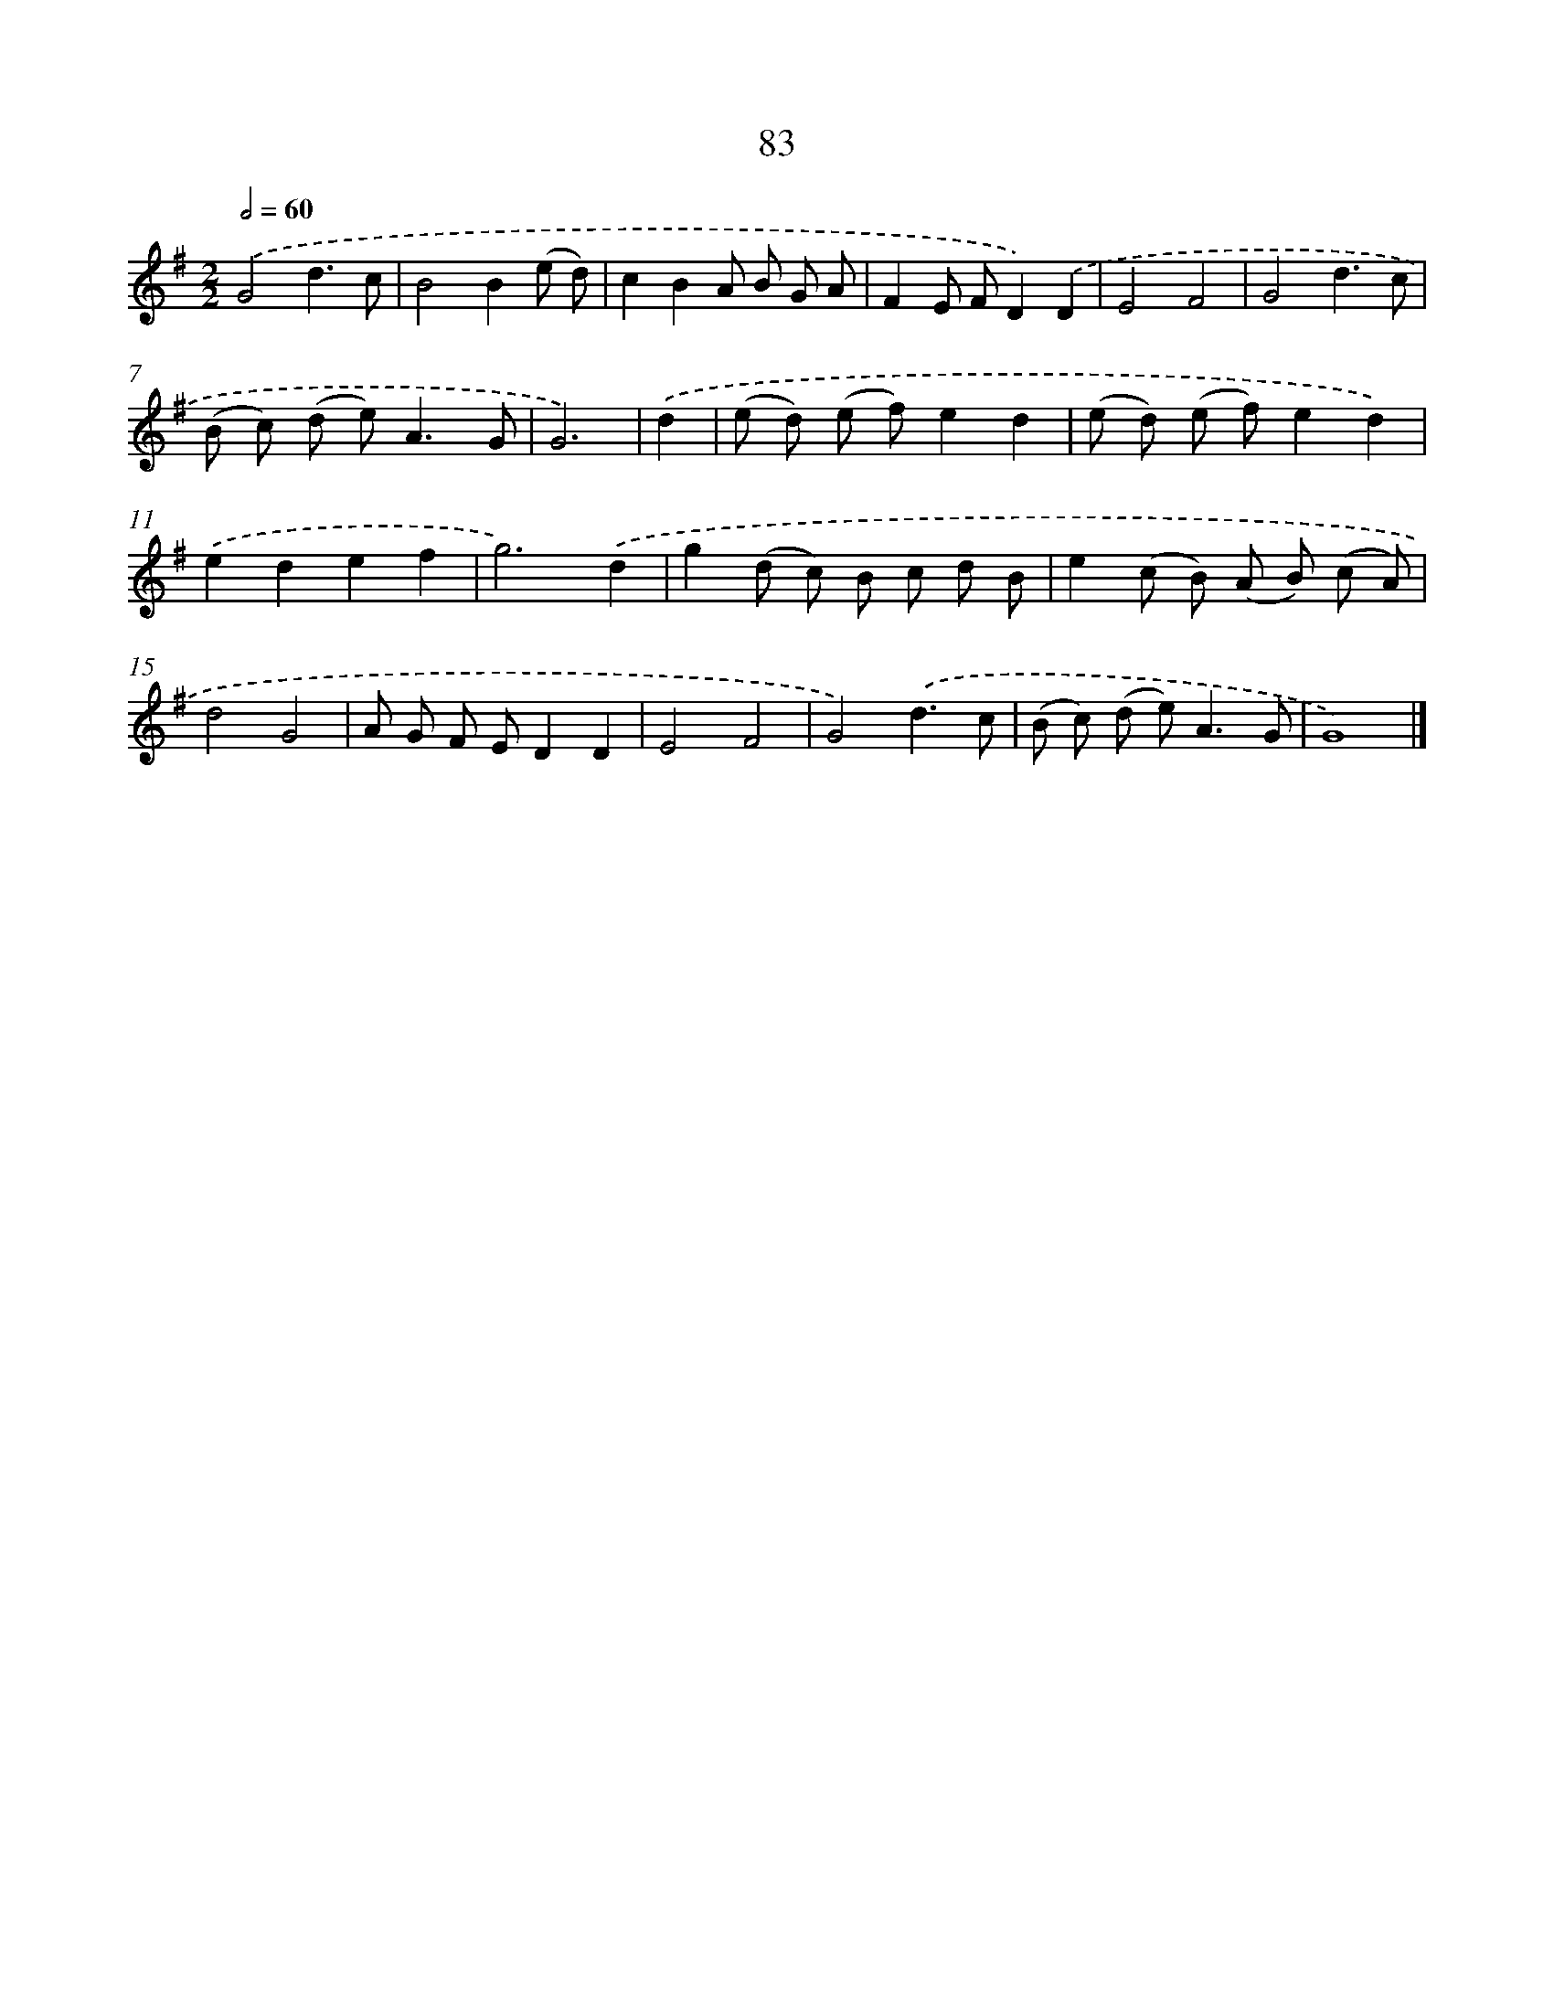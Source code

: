 X: 7445
T: 83
%%abc-version 2.0
%%abcx-abcm2ps-target-version 5.9.1 (29 Sep 2008)
%%abc-creator hum2abc beta
%%abcx-conversion-date 2018/11/01 14:36:37
%%humdrum-veritas 2966883660
%%humdrum-veritas-data 632071955
%%continueall 1
%%barnumbers 0
L: 1/8
M: 2/2
Q: 1/2=60
K: G clef=treble
.('G4d3c |
B4B2(e d) |
c2B2A B G A |
F2E FD2).('D2 |
E4F4 |
G4d3c |
(B c) (d e2<)A2G |
G6) |
.('d2 [I:setbarnb 9]|
(e d) (e f)e2d2 |
(e d) (e f)e2d2) |
.('e2d2e2f2 |
g6).('d2 |
g2(d c) B c d B |
e2(c B) (A B) (c A) |
d4G4 |
A G F ED2D2 |
E4F4 |
G4).('d3c |
(B c) (d e2<)A2G |
G8) |]

